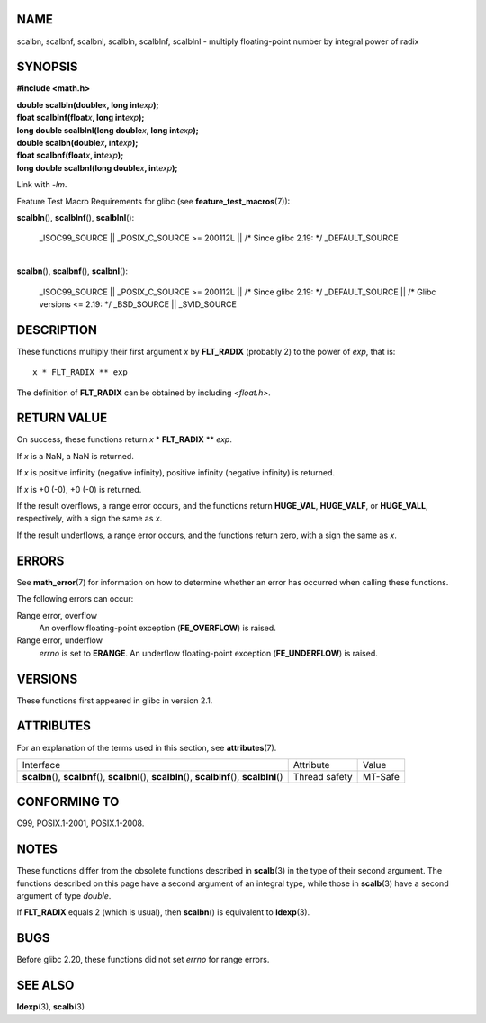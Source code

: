 NAME
====

scalbn, scalbnf, scalbnl, scalbln, scalblnf, scalblnl - multiply
floating-point number by integral power of radix

SYNOPSIS
========

**#include <math.h>**

| **double scalbln(double**\ *x*\ **, long int**\ *exp*\ **);**
| **float scalblnf(float**\ *x*\ **, long int**\ *exp*\ **);**
| **long double scalblnl(long double**\ *x*\ **, long
  int**\ *exp*\ **);**

| **double scalbn(double**\ *x*\ **, int**\ *exp*\ **);**
| **float scalbnf(float**\ *x*\ **, int**\ *exp*\ **);**
| **long double scalbnl(long double**\ *x*\ **, int**\ *exp*\ **);**

Link with *-lm*.

Feature Test Macro Requirements for glibc (see
**feature_test_macros**\ (7)):

**scalbln**\ (), **scalblnf**\ (), **scalblnl**\ ():

   \_ISOC99_SOURCE \|\| \_POSIX_C_SOURCE >= 200112L \|\| /\* Since glibc
   2.19: \*/ \_DEFAULT_SOURCE

| 
| **scalbn**\ (), **scalbnf**\ (), **scalbnl**\ ():

   \_ISOC99_SOURCE \|\| \_POSIX_C_SOURCE >= 200112L \|\| /\* Since glibc
   2.19: \*/ \_DEFAULT_SOURCE \|\| /\* Glibc versions <= 2.19: \*/
   \_BSD_SOURCE \|\| \_SVID_SOURCE

DESCRIPTION
===========

These functions multiply their first argument *x* by **FLT_RADIX**
(probably 2) to the power of *exp*, that is:

::

       x * FLT_RADIX ** exp

The definition of **FLT_RADIX** can be obtained by including
*<float.h>*.

RETURN VALUE
============

On success, these functions return *x* \* **FLT_RADIX** \*\* *exp*.

If *x* is a NaN, a NaN is returned.

If *x* is positive infinity (negative infinity), positive infinity
(negative infinity) is returned.

If *x* is +0 (-0), +0 (-0) is returned.

If the result overflows, a range error occurs, and the functions return
**HUGE_VAL**, **HUGE_VALF**, or **HUGE_VALL**, respectively, with a sign
the same as *x*.

If the result underflows, a range error occurs, and the functions return
zero, with a sign the same as *x*.

ERRORS
======

See **math_error**\ (7) for information on how to determine whether an
error has occurred when calling these functions.

The following errors can occur:

Range error, overflow
   An overflow floating-point exception (**FE_OVERFLOW**) is raised.

Range error, underflow
   *errno* is set to **ERANGE**. An underflow floating-point exception
   (**FE_UNDERFLOW**) is raised.

VERSIONS
========

These functions first appeared in glibc in version 2.1.

ATTRIBUTES
==========

For an explanation of the terms used in this section, see
**attributes**\ (7).

+-----------------------------------------------------+---------------+---------+
| Interface                                           | Attribute     | Value   |
+-----------------------------------------------------+---------------+---------+
| **scalbn**\ (), **scalbnf**\ (), **scalbnl**\ (),   | Thread safety | MT-Safe |
| **scalbln**\ (), **scalblnf**\ (), **scalblnl**\ () |               |         |
+-----------------------------------------------------+---------------+---------+

CONFORMING TO
=============

C99, POSIX.1-2001, POSIX.1-2008.

NOTES
=====

These functions differ from the obsolete functions described in
**scalb**\ (3) in the type of their second argument. The functions
described on this page have a second argument of an integral type, while
those in **scalb**\ (3) have a second argument of type *double*.

If **FLT_RADIX** equals 2 (which is usual), then **scalbn**\ () is
equivalent to **ldexp**\ (3).

BUGS
====

Before glibc 2.20, these functions did not set *errno* for range errors.

SEE ALSO
========

**ldexp**\ (3), **scalb**\ (3)
